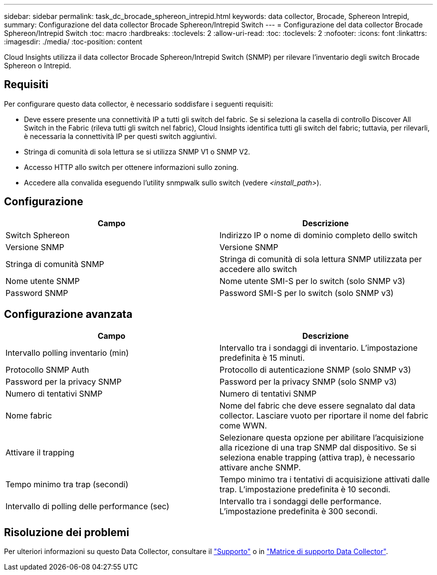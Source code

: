 ---
sidebar: sidebar 
permalink: task_dc_brocade_sphereon_intrepid.html 
keywords: data collector, Brocade, Sphereon Intrepid, 
summary: Configurazione del data collector Brocade Sphereon/Intrepid Switch 
---
= Configurazione del data collector Brocade Sphereon/Intrepid Switch
:toc: macro
:hardbreaks:
:toclevels: 2
:allow-uri-read: 
:toc: 
:toclevels: 2
:nofooter: 
:icons: font
:linkattrs: 
:imagesdir: ./media/
:toc-position: content


[role="lead"]
Cloud Insights utilizza il data collector Brocade Sphereon/Intrepid Switch (SNMP) per rilevare l'inventario degli switch Brocade Sphereon o Intrepid.



== Requisiti

Per configurare questo data collector, è necessario soddisfare i seguenti requisiti:

* Deve essere presente una connettività IP a tutti gli switch del fabric. Se si seleziona la casella di controllo Discover All Switch in the Fabric (rileva tutti gli switch nel fabric), Cloud Insights identifica tutti gli switch del fabric; tuttavia, per rilevarli, è necessaria la connettività IP per questi switch aggiuntivi.
* Stringa di comunità di sola lettura se si utilizza SNMP V1 o SNMP V2.
* Accesso HTTP allo switch per ottenere informazioni sullo zoning.
* Accedere alla convalida eseguendo l'utility snmpwalk sullo switch (vedere _<install_path>_).




== Configurazione

[cols="2*"]
|===
| Campo | Descrizione 


| Switch Sphereon | Indirizzo IP o nome di dominio completo dello switch 


| Versione SNMP | Versione SNMP 


| Stringa di comunità SNMP | Stringa di comunità di sola lettura SNMP utilizzata per accedere allo switch 


| Nome utente SNMP | Nome utente SMI-S per lo switch (solo SNMP v3) 


| Password SNMP | Password SMI-S per lo switch (solo SNMP v3) 
|===


== Configurazione avanzata

[cols="2*"]
|===
| Campo | Descrizione 


| Intervallo polling inventario (min) | Intervallo tra i sondaggi di inventario. L'impostazione predefinita è 15 minuti. 


| Protocollo SNMP Auth | Protocollo di autenticazione SNMP (solo SNMP v3) 


| Password per la privacy SNMP | Password per la privacy SNMP (solo SNMP v3) 


| Numero di tentativi SNMP | Numero di tentativi SNMP 


| Nome fabric | Nome del fabric che deve essere segnalato dal data collector. Lasciare vuoto per riportare il nome del fabric come WWN. 


| Attivare il trapping | Selezionare questa opzione per abilitare l'acquisizione alla ricezione di una trap SNMP dal dispositivo. Se si seleziona enable trapping (attiva trap), è necessario attivare anche SNMP. 


| Tempo minimo tra trap (secondi) | Tempo minimo tra i tentativi di acquisizione attivati dalle trap. L'impostazione predefinita è 10 secondi. 


| Intervallo di polling delle performance (sec) | Intervallo tra i sondaggi delle performance. L'impostazione predefinita è 300 secondi. 
|===


== Risoluzione dei problemi

Per ulteriori informazioni su questo Data Collector, consultare il link:concept_requesting_support.html["Supporto"] o in link:reference_data_collector_support_matrix.html["Matrice di supporto Data Collector"].
